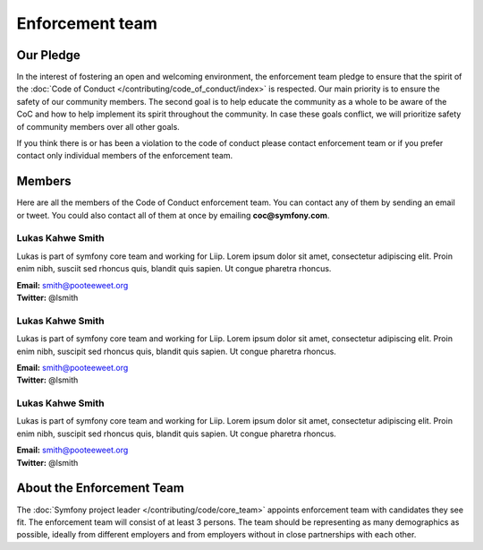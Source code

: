 Enforcement team
================

Our Pledge
----------

In the interest of fostering an open and welcoming environment, the enforcement team
pledge to ensure that the spirit of the :doc:`Code of Conduct </contributing/code_of_conduct/index>`
is respected. Our main priority is to ensure the safety of our community members.
The second goal is to help educate the community as a whole to be aware of the CoC
and how to help implement its spirit throughout the community. In case these goals
conflict, we will prioritize safety of community members over all other goals.

If you think there is or has been a violation to the code of conduct please contact
enforcement team or if you prefer contact only individual members of the enforcement team.

Members
-------

Here are all the members of the Code of Conduct enforcement team. You can contact
any of them by sending an email or tweet. You could also contact all of them at once
by emailing **coc@symfony.com**.

Lukas Kahwe Smith
~~~~~~~~~~~~~~~~~

Lukas is part of symfony core team and working for Liip. Lorem ipsum dolor sit amet,
consectetur adipiscing elit. Proin enim nibh, susciit sed rhoncus quis, blandit
quis sapien. Ut congue pharetra rhoncus.

| **Email:** smith@pooteeweet.org
| **Twitter:** @lsmith

Lukas Kahwe Smith
~~~~~~~~~~~~~~~~~

Lukas is part of symfony core team and working for Liip. Lorem ipsum dolor sit amet,
consectetur adipiscing elit. Proin enim nibh, suscipit sed rhoncus quis, blandit
quis sapien. Ut congue pharetra rhoncus.

| **Email:** smith@pooteeweet.org
| **Twitter:** @lsmith

Lukas Kahwe Smith
~~~~~~~~~~~~~~~~~

Lukas is part of symfony core team and working for Liip. Lorem ipsum dolor sit amet,
consectetur adipiscing elit. Proin enim nibh, suscipit sed rhoncus quis, blandit
quis sapien. Ut congue pharetra rhoncus.

| **Email:** smith@pooteeweet.org
| **Twitter:** @lsmith

About the Enforcement Team
--------------------------

The :doc:`Symfony project leader </contributing/code/core_team>` appoints enforcement
team with candidates they see fit. The enforcement team will consist of at least
3 persons. The team should be representing as many demographics as possible,
ideally from different employers and from employers without in close partnerships
with each other.
